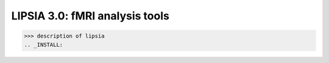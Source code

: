 
LIPSIA 3.0: fMRI analysis tools
======================================

>>> description of lipsia
.. _INSTALL:
